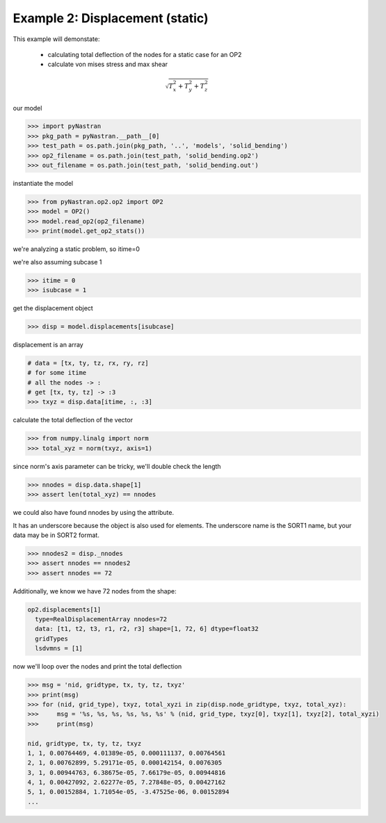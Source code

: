 .. _op2-example-2-displacement-static:

################################
Example 2: Displacement (static)
################################
This example will demonstate:

 - calculating total deflection of the nodes for a static case for an OP2
 - calculate von mises stress and max shear


.. math:: \sqrt{T_x^2 + T_y^2 + T_z^2}

our model

.. code-block:: python

    >>> import pyNastran
    >>> pkg_path = pyNastran.__path__[0]
    >>> test_path = os.path.join(pkg_path, '..', 'models', 'solid_bending')
    >>> op2_filename = os.path.join(test_path, 'solid_bending.op2')
    >>> out_filename = os.path.join(test_path, 'solid_bending.out')

instantiate the model

.. code-block:: python

    >>> from pyNastran.op2.op2 import OP2
    >>> model = OP2()
    >>> model.read_op2(op2_filename)
    >>> print(model.get_op2_stats())

we're analyzing a static problem, so itime=0

we're also assuming subcase 1

.. code-block:: python

    >>> itime = 0
    >>> isubcase = 1

get the displacement object

.. code-block:: python

    >>> disp = model.displacements[isubcase]

displacement is an array

.. code-block:: python

    # data = [tx, ty, tz, rx, ry, rz]
    # for some itime
    # all the nodes -> :
    # get [tx, ty, tz] -> :3
    >>> txyz = disp.data[itime, :, :3]

calculate the total deflection of the vector

.. code-block:: python

    >>> from numpy.linalg import norm
    >>> total_xyz = norm(txyz, axis=1)

since norm's axis parameter can be tricky, we'll double check the length

.. code-block:: python

    >>> nnodes = disp.data.shape[1]
    >>> assert len(total_xyz) == nnodes

we could also have found nnodes by using the attribute.

It has an underscore because the object is also used for elements.  The underscore name is the SORT1 name, but your data may be in SORT2 format.

.. code-block:: python

    >>> nnodes2 = disp._nnodes
    >>> assert nnodes == nnodes2
    >>> assert nnodes == 72

Additionally, we know we have 72 nodes from the shape:

.. code-block:: python

    op2.displacements[1]
      type=RealDisplacementArray nnodes=72
      data: [t1, t2, t3, r1, r2, r3] shape=[1, 72, 6] dtype=float32
      gridTypes
      lsdvmns = [1]

now we'll loop over the nodes and print the total deflection

.. code-block:: python

    >>> msg = 'nid, gridtype, tx, ty, tz, txyz'
    >>> print(msg)
    >>> for (nid, grid_type), txyz, total_xyzi in zip(disp.node_gridtype, txyz, total_xyz):
    >>>     msg = '%s, %s, %s, %s, %s, %s' % (nid, grid_type, txyz[0], txyz[1], txyz[2], total_xyzi)
    >>>     print(msg)

    nid, gridtype, tx, ty, tz, txyz
    1, 1, 0.00764469, 4.01389e-05, 0.000111137, 0.00764561
    2, 1, 0.00762899, 5.29171e-05, 0.000142154, 0.0076305
    3, 1, 0.00944763, 6.38675e-05, 7.66179e-05, 0.00944816
    4, 1, 0.00427092, 2.62277e-05, 7.27848e-05, 0.00427162
    5, 1, 0.00152884, 1.71054e-05, -3.47525e-06, 0.00152894
    ...
